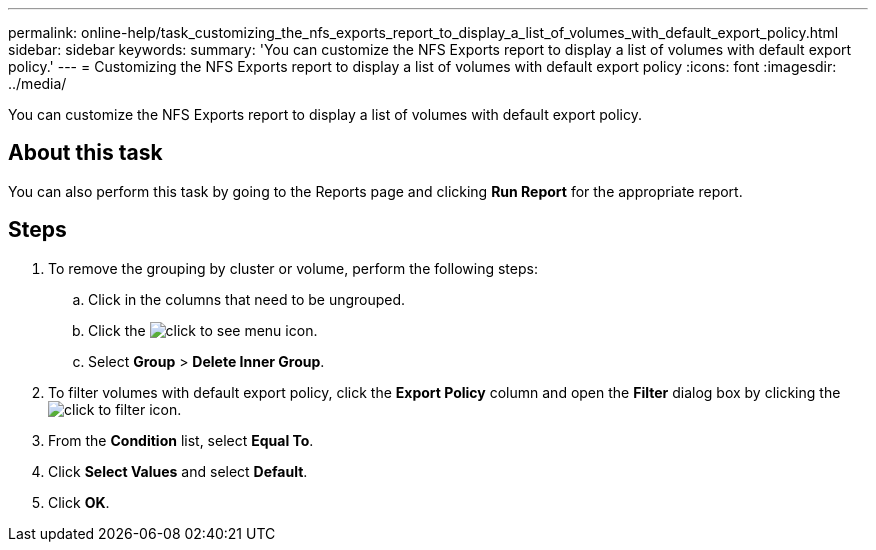 ---
permalink: online-help/task_customizing_the_nfs_exports_report_to_display_a_list_of_volumes_with_default_export_policy.html
sidebar: sidebar
keywords: 
summary: 'You can customize the NFS Exports report to display a list of volumes with default export policy.'
---
= Customizing the NFS Exports report to display a list of volumes with default export policy
:icons: font
:imagesdir: ../media/

[.lead]
You can customize the NFS Exports report to display a list of volumes with default export policy.

== About this task

You can also perform this task by going to the Reports page and clicking *Run Report* for the appropriate report.

== Steps

. To remove the grouping by cluster or volume, perform the following steps:
 .. Click in the columns that need to be ungrouped.
 .. Click the image:../media/click_to_see_menu.gif[] icon.
 .. Select *Group* > *Delete Inner Group*.
. To filter volumes with default export policy, click the *Export Policy* column and open the *Filter* dialog box by clicking the image:../media/click_to_filter.gif[] icon.
. From the *Condition* list, select *Equal To*.
. Click *Select Values* and select *Default*.
. Click *OK*.
